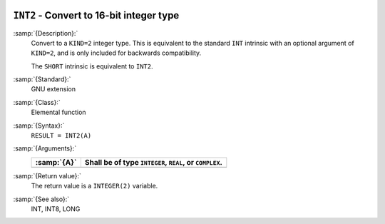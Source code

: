   .. _int2:

``INT2`` - Convert to 16-bit integer type
*****************************************

.. index:: INT2

.. index:: SHORT

.. index:: conversion, to integer

:samp:`{Description}:`
  Convert to a ``KIND=2`` integer type. This is equivalent to the
  standard ``INT`` intrinsic with an optional argument of
  ``KIND=2``, and is only included for backwards compatibility.

  The ``SHORT`` intrinsic is equivalent to ``INT2``.

:samp:`{Standard}:`
  GNU extension

:samp:`{Class}:`
  Elemental function

:samp:`{Syntax}:`
  ``RESULT = INT2(A)``

:samp:`{Arguments}:`
  ===========  =============================
  :samp:`{A}`  Shall be of type ``INTEGER``,
               ``REAL``, or ``COMPLEX``.
  ===========  =============================
  ===========  =============================

:samp:`{Return value}:`
  The return value is a ``INTEGER(2)`` variable.

:samp:`{See also}:`
  INT, 
  INT8, 
  LONG


